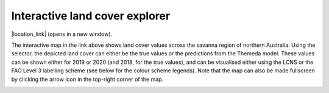 Interactive land cover explorer
===============================

|location_link| (opens in a new window).

.. |location_link| raw:: html

   <a href="_static/land_cover_explorer.html" target="_blank">Open the interactive land cover explorer</a>

The interactive map in the link above shows land cover values across the savanna region of northern Australia.
Using the selector, the depicted land cover can either be the true values or the predictions from the Themeda model.
These values can be shown either for 2019 or 2020 (and 2018, for the true values), and can be visualised either using the LCNS or the FAO Level 3 labelling scheme (see below for the colour scheme legends).
Note that the map can also be made fullscreen by clicking the arrow icon in the top-right corner of the map.

.. image:: _static/legend_scaled.png
